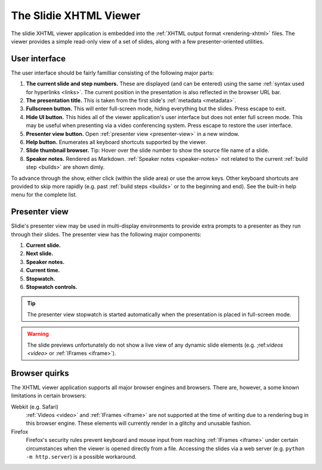 .. _xhtml-viewer:

The Slidie XHTML Viewer
=======================

The slidie XHTML viewer application is embedded into the :ref:`XHTML output
format <rendering-xhtml>` files. The viewer provides a simple read-only view of a
set of slides, along with a few presenter-oriented utilities.


User interface
--------------

The user interface should be fairly familliar consisting of the following major parts:

.. image:: _static/xhtml_viewer_annotated.png
    :alt: Annotated XHTML viewer screenshot.

1. **The current slide and step numbers.** These are displayed (and can
   be entered) using the same :ref:`syntax used for hyperlinks <links>`. The
   current position in the presentation is also reflected in the browser URL
   bar.

2. **The presentation title.** This is taken from the first slide's
   :ref:`metadata <metadata>`.

3. **Fullscreen button.** This will enter full-screen mode, hiding everything
   but the slides. Press escape to exit.

4. **Hide UI button.** This hides all of the viewer application's user
   interface but does not enter full screen mode. This may be useful when
   presenting via a video conferencing system. Press escape to restore the
   user interface.

5. **Presenter view button.** Open :ref:`presenter view <presenter-view>` in a
   new window.

6. **Help button.** Enumerates all keyboard shortcuts supported by the viewer.

7. **Slide thumbnail browser.** Tip: Hover over the slide number to show the
   source file name of a slide.

8. **Speaker notes.** Rendered as Markdown. :ref:`Speaker notes
   <speaker-notes>` not related to the current :ref:`build step <builds>` are
   shown dimly.

To advance through the show, either click (within the slide area) or use the
arrow keys. Other keyboard shortcuts are provided to skip more rapidly (e.g.
past :ref:`build steps <builds>` or to the beginning and end). See the built-in
help menu for the complete list.


.. _presenter-view:

Presenter view
--------------

Slidie's presenter view may be used in multi-display environments to provide
extra prompts to a presenter as they run through their slides. The presenter
view has the following major components:

.. image:: _static/xhtml_presenter_view_annotated.png
    :alt: Annotated XHTML presenter view screenshot.

1. **Current slide.**

2. **Next slide.**

3. **Speaker notes.**

4. **Current time.**

5. **Stopwatch.**

6. **Stopwatch controls.**


.. tip::

    The presenter view stopwatch is started automatically when the presentation
    is placed in full-screen mode.


.. warning::

    The slide previews unfortunately do not show a live view of any dynamic
    slide elements (e.g.  ;ref:`videos <video>` or :ref:`IFrames <iframe>`).



Browser quirks
--------------

The XHTML viewer application supports all major browser engines and browsers.
There are, however, a some known limitations in certain browsers:

Webkit (e.g. Safari)
    :ref:`Videos <video>` and :ref:`IFrames <iframe>` are not supported at the
    time of writing due to a rendering bug in this browser engine. These
    elements will currently render in a glitchy and unusable fashion.

Firefox
    Firefox's security rules prevent keyboard and mouse input from
    reaching :ref:`IFrames <iframe>` under certain circumstances when the
    viewer is opened directly from a file. Accessing the slides via a web
    server (e.g. ``python -m http.server``) is a possible workaround.
